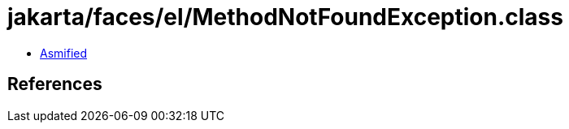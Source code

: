 = jakarta/faces/el/MethodNotFoundException.class

 - link:MethodNotFoundException-asmified.java[Asmified]

== References

